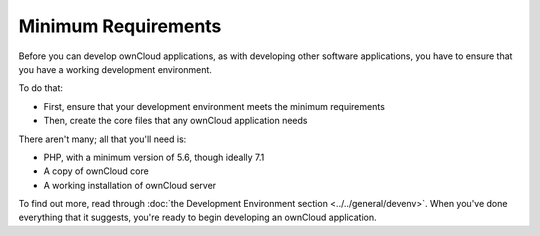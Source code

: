 ====================
Minimum Requirements
====================

Before you can develop ownCloud applications, as with developing other software applications, you have to ensure that you have a working development environment. 

To do that: 

- First, ensure that your development environment meets the minimum requirements 
- Then, create the core files that any ownCloud application needs 

There aren't many; all that you'll need is:

- PHP, with a minimum version of 5.6, though ideally 7.1
- A copy of ownCloud core
- A working installation of ownCloud server

To find out more, read through :doc:`the Development Environment section <../../general/devenv>`. 
When you've done everything that it suggests, you're ready to begin developing an ownCloud application.
